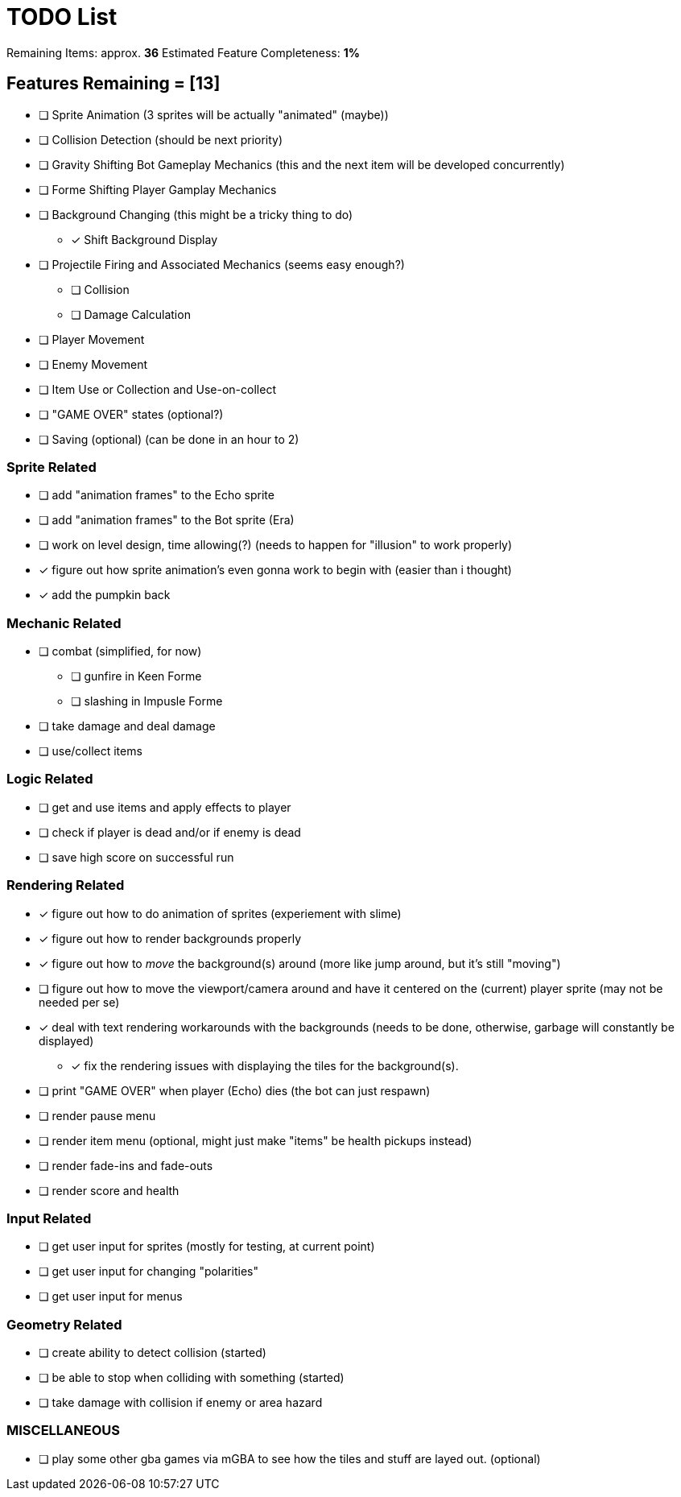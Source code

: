 = TODO List
// a semi-exhaustive list of things that need to be done/implemented by 11.20.2019.
// this is for all intents and purposes, a tenative list of TODOs.

Remaining Items: approx. *36*
Estimated Feature Completeness: *1%*

== Features Remaining = [13]
- [ ] Sprite Animation (3 sprites will be actually "animated" (maybe))
- [ ] Collision Detection (should be next priority)
- [ ] Gravity Shifting Bot Gameplay Mechanics (this and the next item will be developed concurrently)
- [ ] Forme Shifting Player Gamplay Mechanics
- [ ] Background Changing (this might be a tricky thing to do)
** [x] Shift Background Display
- [ ] Projectile Firing and Associated Mechanics (seems easy enough?)
** [ ] Collision
** [ ] Damage Calculation
- [ ] Player Movement 
- [ ] Enemy Movement
- [ ] Item Use or Collection and Use-on-collect
- [ ] "GAME OVER" states (optional?) 
- [ ] Saving (optional) (can be done in an hour to 2)


=== Sprite Related
// NOT a rendering related thing; TODOs for loading sprites and making sprites
- [ ] add "animation frames" to the Echo sprite
- [ ] add "animation frames" to the Bot sprite (Era)
- [ ] work on level design, time allowing(?) (needs to happen for "illusion" to work properly)
- [x] figure out how sprite animation's even gonna work to begin with (easier than i thought)
- [x] add the pumpkin back

=== Mechanic Related
// related TODOs for the mechanics within the game
- [ ] combat (simplified, for now)
** [ ] gunfire in Keen Forme
** [ ] slashing in Impusle Forme
- [ ] take damage and deal damage
- [ ] use/collect items

=== Logic Related
// idk what counts as "logic," tbh
- [ ] get and use items and apply effects to player
- [ ] check if player is dead and/or if enemy is dead
- [ ] save high score on successful run

=== Rendering Related
// rendering function TODOs.
//priority
- [x] figure out how to do animation of sprites (experiement with slime)
- [x] figure out how to render backgrounds properly
- [x] figure out how to _move_ the background(s) around (more like jump around, but it's still "moving")
- [ ] figure out how to move the viewport/camera around and have it centered on the (current) player sprite (may not be needed per se)
- [x] deal with text rendering workarounds with the backgrounds (needs to be done, otherwise, garbage will constantly be displayed)
** [x] fix the rendering issues with displaying the tiles for the background(s).
- [ ] print "GAME OVER" when player (Echo) dies (the bot can just respawn)
- [ ] render pause menu
- [ ] render item menu (optional, might just make "items" be health pickups instead)
- [ ] render fade-ins and fade-outs
- [ ] render score and health

=== Input Related
// TODOs for input stuff
- [ ] get user input for sprites (mostly for testing, at current point)
- [ ] get user input for changing "polarities"
- [ ] get user input for menus

=== Geometry Related
// TODOs for geometry checks and the like
- [ ] create ability to detect collision (started)
- [ ] be able to stop when colliding with something (started)
- [ ] take damage with collision if enemy or area hazard

=== MISCELLANEOUS
- [ ] play some other gba games via mGBA to see how the tiles and stuff are layed out. (optional)